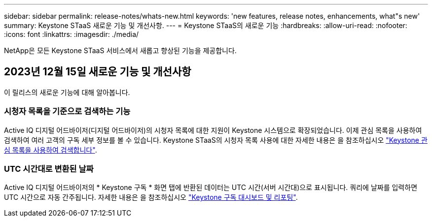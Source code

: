 ---
sidebar: sidebar 
permalink: release-notes/whats-new.html 
keywords: 'new features, release notes, enhancements, what"s new' 
summary: Keystone STaaS 새로운 기능 및 개선사항. 
---
= Keystone STaaS의 새로운 기능
:hardbreaks:
:allow-uri-read: 
:nofooter: 
:icons: font
:linkattrs: 
:imagesdir: ./media/


[role="lead"]
NetApp은 모든 Keystone STaaS 서비스에서 새롭고 향상된 기능을 제공합니다.



== 2023년 12월 15일 새로운 기능 및 개선사항

이 릴리스의 새로운 기능에 대해 알아봅니다.



=== 시청자 목록을 기준으로 검색하는 기능

Active IQ 디지털 어드바이저(디지털 어드바이저)의 시청자 목록에 대한 지원이 Keystone 시스템으로 확장되었습니다. 이제 관심 목록을 사용하여 검색하여 여러 고객의 구독 세부 정보를 볼 수 있습니다. Keystone STaaS의 시청자 목록 사용에 대한 자세한 내용은 을 참조하십시오 link:../integrations/keystone-aiq.html#search-by-using-keystone-watchlists["Keystone 관심 목록을 사용하여 검색합니다"^].



=== UTC 시간대로 변환된 날짜

Active IQ 디지털 어드바이저의 * Keystone 구독 * 화면 탭에 반환된 데이터는 UTC 시간(서버 시간대)으로 표시됩니다. 쿼리에 날짜를 입력하면 UTC 시간으로 자동 간주됩니다. 자세한 내용은 을 참조하십시오 link:../integrations/aiq-keystone-details.html["Keystone 구독 대시보드 및 리포팅"^].
